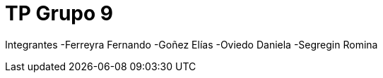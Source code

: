= TP Grupo 9

Integrantes
-Ferreyra Fernando
-Goñez Elías
-Oviedo Daniela
-Segregin Romina

:toc:
:toc-title: Contenidos
:numbered:

